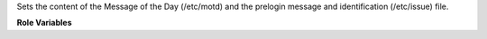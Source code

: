 Sets the content of the Message of the Day (/etc/motd) and the
prelogin message and identification (/etc/issue) file.

**Role Variables**

.. zuul:rolevar:: motd_content
   :default: ""

   Contents to be written to ``motd_path`` and ``issue_path``.

   Example:

   .. code-block:: yaml

      motd_content: |
        ------------------------------------------------------------------------------
        * WARNING                                                                    *
        * You are accessing a secured system and your actions will be logged along   *
        * with identifying information. Disconnect immediately if you are not an     *
        * authorized user of this system.                                            *
        ------------------------------------------------------------------------------

.. zuul:rolevar:: motd_path
   :default: /etc/motd

   The full path to the motd file.

.. zuul:rolevar:: issue_path
   :default: /etc/issue

   The full path to the issue file.
